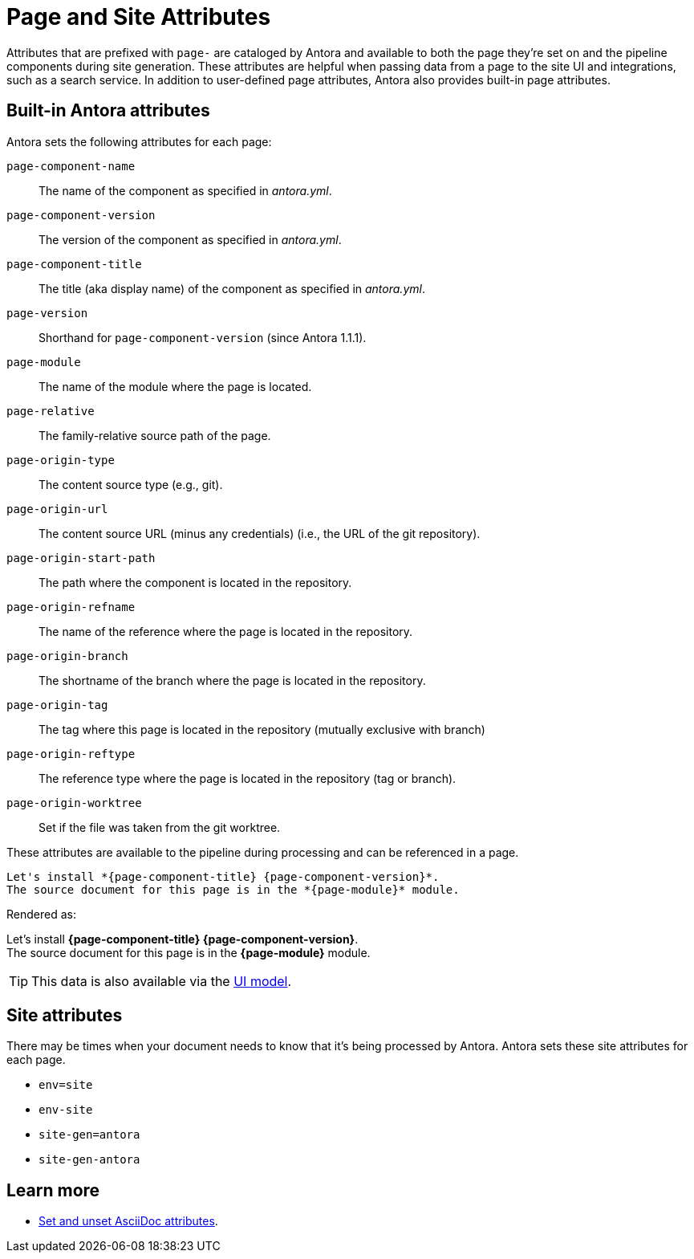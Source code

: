 = Page and Site Attributes
//TODO provide example of user-defined page attribute

Attributes that are prefixed with `page-` are cataloged by Antora and available to both the page they're set on and the pipeline components during site generation.
These attributes are helpful when passing data from a page to the site UI and integrations, such as a search service.
In addition to user-defined page attributes, Antora also provides built-in page attributes.

[#page-attributes]
== Built-in Antora attributes

Antora sets the following attributes for each page:

`page-component-name`:: The name of the component as specified in _antora.yml_.
`page-component-version`:: The version of the component as specified in _antora.yml_.
`page-component-title`:: The title (aka display name) of the component as specified in  _antora.yml_.
`page-version`:: Shorthand for `page-component-version` (since Antora 1.1.1).
`page-module`:: The name of the module where the page is located.
`page-relative`:: The family-relative source path of the page.
`page-origin-type`:: The content source type (e.g., git).
`page-origin-url`:: The content source URL (minus any credentials) (i.e., the URL of the git repository).
`page-origin-start-path`:: The path where the component is located in the repository.
`page-origin-refname`:: The name of the reference where the page is located in the repository.
`page-origin-branch`:: The shortname of the branch where the page is located in the repository.
`page-origin-tag`:: The tag where this page is located in the repository (mutually exclusive with branch)
`page-origin-reftype`:: The reference type where the page is located in the repository (tag or branch).
`page-origin-worktree`:: Set if the file was taken from the git worktree.

These attributes are available to the pipeline during processing and can be referenced in a page.

[source,asciidoc]
----
Let's install *{page-component-title} {page-component-version}*.
The source document for this page is in the *{page-module}* module.
----

Rendered as:

[%hardbreaks]
Let's install *{page-component-title} {page-component-version}*.
The source document for this page is in the *{page-module}* module.

TIP: This data is also available via the xref:antora-ui-default::templates.adoc#template-variables[UI model].

== Site attributes

There may be times when your document needs to know that it's being processed by Antora.
Antora sets these site attributes for each page.

* `env=site`
* `env-site`
* `site-gen=antora`
* `site-gen-antora`

== Learn more

* xref:asciidoc:page-header.adoc#set-attribute[Set and unset AsciiDoc attributes].
//* Create your own page attributes.
